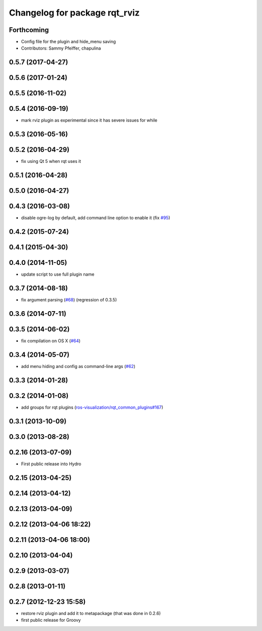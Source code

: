 ^^^^^^^^^^^^^^^^^^^^^^^^^^^^^^
Changelog for package rqt_rviz
^^^^^^^^^^^^^^^^^^^^^^^^^^^^^^

Forthcoming
-----------
* Config file for the plugin and hide_menu saving
* Contributors: Sammy Pfeiffer, chapulina

0.5.7 (2017-04-27)
------------------

0.5.6 (2017-01-24)
------------------

0.5.5 (2016-11-02)
------------------

0.5.4 (2016-09-19)
------------------
* mark rviz plugin as experimental since it has severe issues for while

0.5.3 (2016-05-16)
------------------

0.5.2 (2016-04-29)
------------------
* fix using Qt 5 when rqt uses it

0.5.1 (2016-04-28)
------------------

0.5.0 (2016-04-27)
------------------

0.4.3 (2016-03-08)
------------------
* disable ogre-log by default, add command line option to enable it (fix `#95 <https://github.com/ros-visualization/rqt_robot_plugins/issues/95>`_)

0.4.2 (2015-07-24)
------------------

0.4.1 (2015-04-30)
------------------

0.4.0 (2014-11-05)
------------------
* update script to use full plugin name

0.3.7 (2014-08-18)
------------------
* fix argument parsing (`#68 <https://github.com/ros-visualization/rqt_robot_plugins/issues/68>`_) (regression of 0.3.5)

0.3.6 (2014-07-11)
------------------

0.3.5 (2014-06-02)
------------------
* fix compilation on OS X (`#64 <https://github.com/ros-visualization/rqt_robot_plugins/issues/64>`_)

0.3.4 (2014-05-07)
------------------
* add menu hiding and config as command-line args (`#62 <https://github.com/ros-visualization/rqt_robot_plugins/pull/62>`_)

0.3.3 (2014-01-28)
------------------

0.3.2 (2014-01-08)
------------------
* add groups for rqt plugins (`ros-visualization/rqt_common_plugins#167 <https://github.com/ros-visualization/rqt_common_plugins/issues/167>`_)

0.3.1 (2013-10-09)
------------------

0.3.0 (2013-08-28)
------------------

0.2.16 (2013-07-09)
-------------------
* First public release into Hydro

0.2.15 (2013-04-25)
-------------------

0.2.14 (2013-04-12)
-------------------

0.2.13 (2013-04-09)
-------------------

0.2.12 (2013-04-06 18:22)
-------------------------

0.2.11 (2013-04-06 18:00)
-------------------------

0.2.10 (2013-04-04)
-------------------

0.2.9 (2013-03-07)
------------------

0.2.8 (2013-01-11)
------------------

0.2.7 (2012-12-23 15:58)
------------------------
* restore rviz plugin and add it to metapackage (that was done in 0.2.6)
* first public release for Groovy
